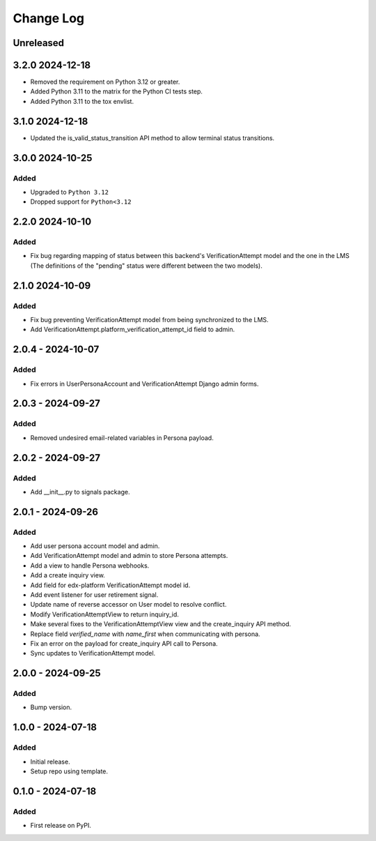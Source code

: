 Change Log
##########

..
   All enhancements and patches to persona_integration will be documented
   in this file.  It adheres to the structure of https://keepachangelog.com/ ,
   but in reStructuredText instead of Markdown (for ease of incorporation into
   Sphinx documentation and the PyPI description).

   This project adheres to Semantic Versioning (https://semver.org/).

.. There should always be an "Unreleased" section for changes pending release.

Unreleased
**********

3.2.0 2024-12-18
****************
* Removed the requirement on Python 3.12 or greater. 
* Added Python 3.11 to the matrix for the Python CI tests step.
* Added Python 3.11 to the tox envlist.

3.1.0 2024-12-18
****************
* Updated the is_valid_status_transition API method to allow terminal status transitions.

3.0.0  2024-10-25
*****************

Added
=====
* Upgraded to  ``Python 3.12``
* Dropped support for ``Python<3.12``

2.2.0  2024-10-10
*****************

Added
=====
* Fix bug regarding mapping of status between this backend's VerificationAttempt model and the one in the LMS (The definitions of the "pending" status were different between the two models).

2.1.0  2024-10-09
*****************

Added
=====
* Fix bug preventing VerificationAttempt model from being synchronized to the LMS.
* Add VerificationAttempt.platform_verification_attempt_id field to admin.

2.0.4 - 2024-10-07
******************

Added
=====
* Fix errors in UserPersonaAccount and VerificationAttempt Django admin forms.

2.0.3 - 2024-09-27
******************

Added
=====
* Removed undesired email-related variables in Persona payload.

2.0.2 - 2024-09-27
******************

Added
=====
* Add __init__.py to signals package.

2.0.1 - 2024-09-26
******************

Added
=====
* Add user persona account model and admin.
* Add VerificationAttempt model and admin to store Persona attempts.
* Add a view to handle Persona webhooks.
* Add a create inquiry view.
* Add field for edx-platform VerificationAttempt model id.
* Add event listener for user retirement signal.
* Update name of reverse accessor on User model to resolve conflict.
* Modify VerificationAttemptView to return inquiry_id.
* Make several fixes to the VerificationAttemptView view and the create_inquiry API method.
* Replace field `verified_name` with `name_first` when communicating with persona.
* Fix an error on the payload for create_inquiry API call to Persona.
* Sync updates to VerificationAttempt model.

2.0.0 - 2024-09-25
******************

Added
=====
* Bump version.

1.0.0 - 2024-07-18
******************

Added
=====

* Initial release.
* Setup repo using template.

0.1.0 - 2024-07-18
******************

Added
=====

* First release on PyPI.
